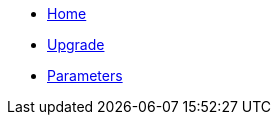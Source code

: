 * xref:index.adoc[Home]
* xref:how-tos/upgrade.adoc[Upgrade]
* xref:references/parameters.adoc[Parameters]
